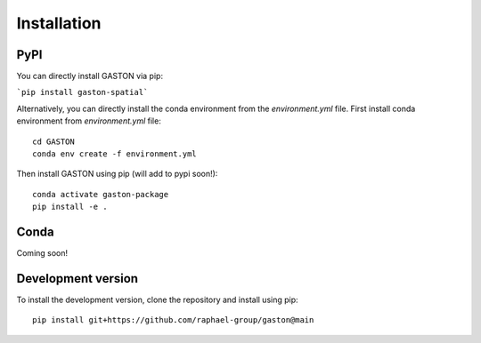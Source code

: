 Installation
============


PyPI
----

You can directly install GASTON via pip:

```pip install gaston-spatial```

Alternatively, you can directly install the conda environment from the `environment.yml` file. First install conda environment from `environment.yml` file::


    cd GASTON
    conda env create -f environment.yml


Then install GASTON using pip (will add to pypi soon!)::

    conda activate gaston-package
    pip install -e .

Conda
-----

Coming soon!


Development version
-------------------
To install the development version, clone the repository and install using pip::

    pip install git+https://github.com/raphael-group/gaston@main
